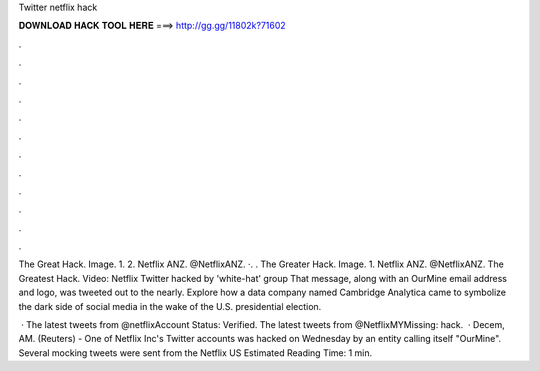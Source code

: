 Twitter netflix hack



𝐃𝐎𝐖𝐍𝐋𝐎𝐀𝐃 𝐇𝐀𝐂𝐊 𝐓𝐎𝐎𝐋 𝐇𝐄𝐑𝐄 ===> http://gg.gg/11802k?71602



.



.



.



.



.



.



.



.



.



.



.



.

The Great Hack. Image. 1. 2. Netflix ANZ. @NetflixANZ. ·. . The Greater Hack. Image. 1. Netflix ANZ. @NetflixANZ. The Greatest Hack. Video: Netflix Twitter hacked by 'white-hat' group That message, along with an OurMine email address and logo, was tweeted out to the nearly. Explore how a data company named Cambridge Analytica came to symbolize the dark side of social media in the wake of the U.S. presidential election.

 · The latest tweets from @netflixAccount Status: Verified. The latest tweets from @NetflixMYMissing: hack.  · Decem, AM. (Reuters) - One of Netflix Inc's Twitter accounts was hacked on Wednesday by an entity calling itself "OurMine". Several mocking tweets were sent from the Netflix US Estimated Reading Time: 1 min.

